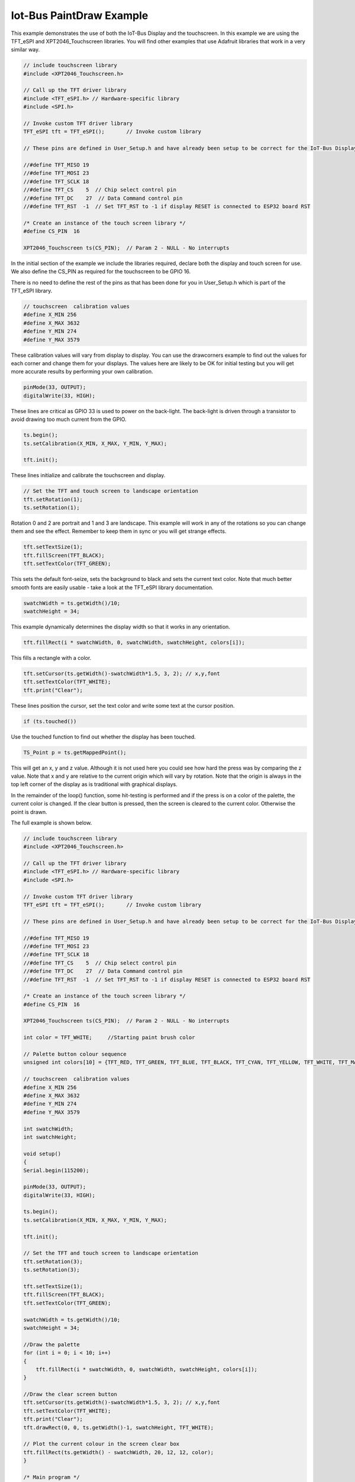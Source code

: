 .. _example-iot-bus-display:

Iot-Bus PaintDraw Example
=============================

This example demonstrates the use of both the IoT-Bus Display and the touchscreen. 
In this example we are using the TFT_eSPI and XPT2046_Touchscreen libraries. 
You will find other examples that use Adafruit libraries that work in a very similar way.

.. code-block:: c++ 

    // include touchscreen library
    #include <XPT2046_Touchscreen.h>

    // Call up the TFT driver library
    #include <TFT_eSPI.h> // Hardware-specific library
    #include <SPI.h>

    // Invoke custom TFT driver library
    TFT_eSPI tft = TFT_eSPI();       // Invoke custom library

    // These pins are defined in User_Setup.h and have already been setup to be correct for the IoT-Bus Display

    //#define TFT_MISO 19
    //#define TFT_MOSI 23
    //#define TFT_SCLK 18
    //#define TFT_CS    5  // Chip select control pin
    //#define TFT_DC    27  // Data Command control pin
    //#define TFT_RST  -1  // Set TFT_RST to -1 if display RESET is connected to ESP32 board RST

    /* Create an instance of the touch screen library */
    #define CS_PIN  16

    XPT2046_Touchscreen ts(CS_PIN);  // Param 2 - NULL - No interrupts

In the initial section of the example we include the libraries required, 
declare both the display and touch screen for use. 
We also define the CS_PIN as required for the touchscreen to be GPIO 16.

There is no need to define the rest of the pins as that has been done for you 
in User_Setup.h which is part of the TFT_eSPI library.

.. code-block:: c++ 

    // touchscreen  calibration values
    #define X_MIN 256
    #define X_MAX 3632
    #define Y_MIN 274
    #define Y_MAX 3579

These calibration values will vary from display to display. 
You can use the drawcorners example to find out the values for each corner
and change them for your displays. The values here are likely to be OK for initial testing
but you will get more accurate results by performing your own calibration.

.. code-block:: c++ 

    pinMode(33, OUTPUT);
    digitalWrite(33, HIGH);

These lines are critical as GPIO 33 is used to power on the back-light. 
The back-light is driven through a transistor to avoid drawing too much current from the GPIO.

.. code-block:: c++ 

    ts.begin();
    ts.setCalibration(X_MIN, X_MAX, Y_MIN, Y_MAX);

    tft.init();

These lines initialize and calibrate the touchscreen and display.

.. code-block:: c++ 

    // Set the TFT and touch screen to landscape orientation
    tft.setRotation(1);
    ts.setRotation(1);

Rotation 0 and 2 are portrait and 1 and 3 are landscape. 
This example will work in any of the rotations so you can change them and see the effect.
Remember to keep them in sync or you will get strange effects.

.. code-block:: c++ 

    tft.setTextSize(1);
    tft.fillScreen(TFT_BLACK);
    tft.setTextColor(TFT_GREEN);

This sets the default font-seize, sets the background to black and sets the current
text color. Note that much better smooth fonts are easily usable - 
take a look at the TFT_eSPI library documentation.

.. code-block:: c++ 

    swatchWidth = ts.getWidth()/10;
    swatchHeight = 34;

This example dynamically determines the display width so that it works in any orientation.    

.. code-block:: c++ 
    
    tft.fillRect(i * swatchWidth, 0, swatchWidth, swatchHeight, colors[i]);

This fills a rectangle with a color.

.. code-block:: c++ 

    tft.setCursor(ts.getWidth()-swatchWidth*1.5, 3, 2); // x,y,font
    tft.setTextColor(TFT_WHITE);
    tft.print("Clear");

These lines position the cursor, set the text color and write some text 
at the cursor position.

.. code-block:: c++ 

    if (ts.touched()) 

Use the touched function to find out whether the display has been touched. 

.. code-block:: c++

    TS_Point p = ts.getMappedPoint();

This will get an x, y and z value. Although it is not used here you could see how 
hard the press was by comparing the z value. Note that x and y are relative to the current 
origin which will vary by rotation. Note that the origin is always in the top left corner of 
the display as is traditional with graphical displays.  

In the remainder of the loop() function, some hit-testing is performed and 
if the press is on a color of the palette, the 
current color is changed. If the clear button is pressed, 
then the screen is cleared to the current color. Otherwise the point is drawn.

The full example is shown below.

.. code-block:: c++ 

    // include touchscreen library
    #include <XPT2046_Touchscreen.h>

    // Call up the TFT driver library
    #include <TFT_eSPI.h> // Hardware-specific library
    #include <SPI.h>

    // Invoke custom TFT driver library
    TFT_eSPI tft = TFT_eSPI();       // Invoke custom library

    // These pins are defined in User_Setup.h and have already been setup to be correct for the IoT-Bus Display

    //#define TFT_MISO 19
    //#define TFT_MOSI 23
    //#define TFT_SCLK 18
    //#define TFT_CS    5  // Chip select control pin
    //#define TFT_DC    27  // Data Command control pin
    //#define TFT_RST  -1  // Set TFT_RST to -1 if display RESET is connected to ESP32 board RST

    /* Create an instance of the touch screen library */
    #define CS_PIN  16

    XPT2046_Touchscreen ts(CS_PIN);  // Param 2 - NULL - No interrupts

    int color = TFT_WHITE;     //Starting paint brush color

    // Palette button colour sequence
    unsigned int colors[10] = {TFT_RED, TFT_GREEN, TFT_BLUE, TFT_BLACK, TFT_CYAN, TFT_YELLOW, TFT_WHITE, TFT_MAGENTA, TFT_BLACK, TFT_BLACK};

    // touchscreen  calibration values
    #define X_MIN 256
    #define X_MAX 3632
    #define Y_MIN 274
    #define Y_MAX 3579

    int swatchWidth;
    int swatchHeight;

    void setup()
    {
    Serial.begin(115200);

    pinMode(33, OUTPUT);
    digitalWrite(33, HIGH);

    ts.begin();
    ts.setCalibration(X_MIN, X_MAX, Y_MIN, Y_MAX);

    tft.init();
    
    // Set the TFT and touch screen to landscape orientation
    tft.setRotation(3);
    ts.setRotation(3);

    tft.setTextSize(1);
    tft.fillScreen(TFT_BLACK);
    tft.setTextColor(TFT_GREEN);

    swatchWidth = ts.getWidth()/10;
    swatchHeight = 34;
    
    //Draw the palette
    for (int i = 0; i < 10; i++)
    {
        tft.fillRect(i * swatchWidth, 0, swatchWidth, swatchHeight, colors[i]);
    }

    //Draw the clear screen button
    tft.setCursor(ts.getWidth()-swatchWidth*1.5, 3, 2); // x,y,font
    tft.setTextColor(TFT_WHITE);
    tft.print("Clear");
    tft.drawRect(0, 0, ts.getWidth()-1, swatchHeight, TFT_WHITE);

    // Plot the current colour in the screen clear box
    tft.fillRect(ts.getWidth() - swatchWidth, 20, 12, 12, color);
    }

    /* Main program */
    void loop()
    {
    // Check if the touch screen is currently pressed
    // Raw and coordinate values are stored within library at this instant

    if (ts.touched()) 
    {
        Serial.println("touched");
        // Read the current X and Y axis as mapped co-ordinates at the last touch time

        TS_Point p = ts.getMappedPoint();

        // mapped pixel
        Serial.print(p.x); Serial.print(","); Serial.println(p.y);
        
        // Detect paint brush color change
        if (p.y < swatchHeight + 2)
        {
            if (p.x / swatchWidth > 7)
            {
                // Clear the screen to current color
                tft.fillRect(0, swatchHeight, ts.getWidth(), ts.getHeight()-1, color);
                Serial.println("clear screen to current color");
            }
            else
            {
                color = colors[p.x / swatchWidth];
                // Update the current color in the clear box
                tft.fillRect(ts.getWidth() - swatchWidth, 20, 12, 12, color);
                Serial.println("Update the current color in the clear box");
            }
        }
        else
        {
            // draw a point
            tft.fillCircle(p.x, p.y, 2, color);
            Serial.println("fillcircle");
        }
    }
    }
